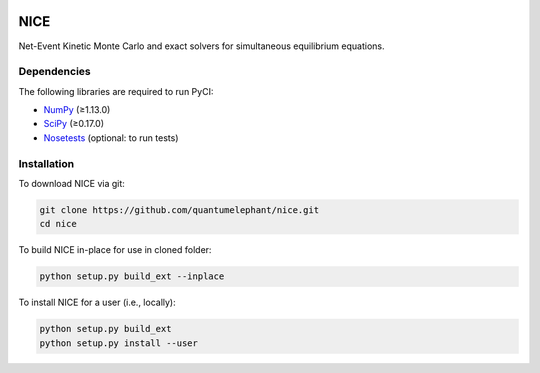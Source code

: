 |Python 2.7| |Python 3.6|

NICE
====

Net-Event Kinetic Monte Carlo and exact solvers for simultaneous
equilibrium equations.

Dependencies
------------

The following libraries are required to run PyCI:

-  NumPy_ (≥1.13.0)
-  SciPy_ (≥0.17.0)
-  Nosetests_ (optional: to run tests)

.. _NumPy: http://numpy.org/
.. _SciPy: http://www.scipy.org/scipylib/index.html
.. _Nosetests: http://nose.readthedocs.io/

Installation
------------

To download NICE via git:

.. code::

    git clone https://github.com/quantumelephant/nice.git    
    cd nice

To build NICE in-place for use in cloned folder:

.. code::
    
    python setup.py build_ext --inplace

To install NICE for a user (i.e., locally):

.. code::

    python setup.py build_ext
    python setup.py install --user

.. |Python 2.7| image:: http://img.shields.io/badge/python-2.7-blue.svg
   :target: https://docs.python.org/2.7/
.. |Python 3.6| image:: http://img.shields.io/badge/python-3.6-blue.svg
   :target: https://docs.python.org/3.6/
